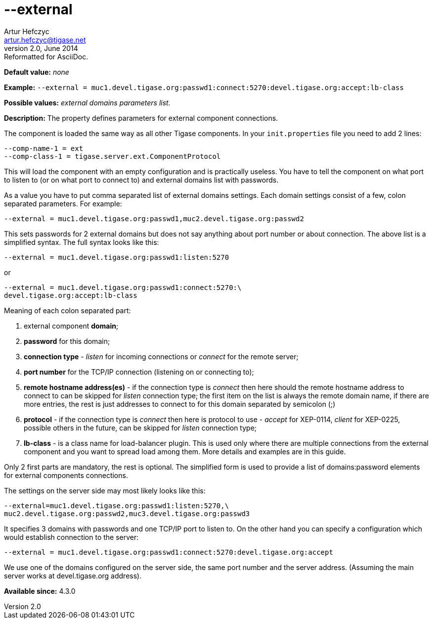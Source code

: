 [[external]]
--external
==========
Artur Hefczyc <artur.hefczyc@tigase.net>
v2.0, June 2014: Reformatted for AsciiDoc.
:toc:
:numbered:
:website: http://tigase.net/
:Date: 2013-02-09 22:40

*Default value:* 'none'

*Example:* +--external = muc1.devel.tigase.org:passwd1:connect:5270:devel.tigase.org:accept:lb-class+

*Possible values:* 'external domains parameters list.'

*Description:* The property defines parameters for external component connections.

The component is loaded the same way as all other Tigase components. In your +init.properties+ file you need to add 2 lines:

[source,bash]
------------------------------
--comp-name-1 = ext
--comp-class-1 = tigase.server.ext.ComponentProtocol
------------------------------

This will load the component with an empty configuration and is practically useless. You have to tell the component on what port to listen to (or on what port to connect to) and external domains list with passwords.

As a value you have to put comma separated list of external domains settings. Each domain settings consist of a few, colon separated parameters. For example:

[source,bash]
------------------------------
--external = muc1.devel.tigase.org:passwd1,muc2.devel.tigase.org:passwd2
------------------------------

This sets passwords for 2 external domains but does not say anything about port number or about connection. The above list is a simplified syntax. The full syntax looks like this:

[source,bash]
------------------------------
--external = muc1.devel.tigase.org:passwd1:listen:5270
------------------------------
or
[source,bash]
------------------------------
--external = muc1.devel.tigase.org:passwd1:connect:5270:\
devel.tigase.org:accept:lb-class
------------------------------

Meaning of each colon separated part:

. external component *domain*;
. *password* for this domain;
. *connection type* - 'listen' for incoming connections or 'connect' for the remote server;
. *port number* for the TCP/IP connection (listening on or connecting to);
. *remote hostname address(es)* - if the connection type is 'connect' then here should the remote hostname address to connect to can be skipped for 'listen' connection type; the first item on the list is always the remote domain name, if there are more entries, the rest is just addresses to connect to for this domain separated by semicolon (;)
. *protocol* - if the connection type is 'connect' then here is protocol to use -  'accept' for XEP-0114, 'client' for XEP-0225, possible others in the future, can be skipped for 'listen' connection type;
. *lb-class* - is a class name for load-balancer plugin. This is used only where there are multiple connections from the external component and you want to spread load among them. More details and examples are in this guide.

Only 2 first parts are mandatory, the rest is optional. The simplified form is used to provide a list of domains:password elements for external components connections.

The settings on the server side may most likely looks like this:

[source,bash]
------------------------------
--external=muc1.devel.tigase.org:passwd1:listen:5270,\
muc2.devel.tigase.org:passwd2,muc3.devel.tigase.org:passwd3
------------------------------

It specifies 3 domains with passwords and one TCP/IP port to listen to. On the other hand you can specify a configuration which would establish connection to the server:

[source,bash]
------------------------------
--external = muc1.devel.tigase.org:passwd1:connect:5270:devel.tigase.org:accept
------------------------------

We use one of the domains configured on the server side, the same port number and the server address. (Assuming the main server works at devel.tigase.org address).

*Available since:* 4.3.0

